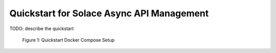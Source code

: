 Quickstart for Solace Async API Management
==========================================

TODO: describe the quickstart

.. figure:: ./images/async-apim.quickstart.png
   :width: 800

   Figure 1: Quickstart Docker Compose Setup

